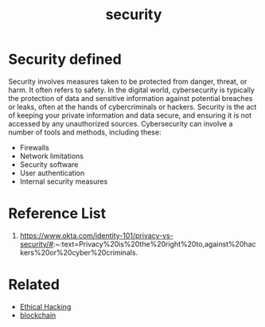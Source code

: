 :PROPERTIES:
:ID:       278645d6-efd7-4127-a748-e309c118efbe
:END:
#+title: security
#+filetags:  
* Security defined
Security involves measures taken to be protected from danger, threat, or harm. It often refers to safety. In the digital world, cybersecurity is typically the protection of data and sensitive information against potential breaches or leaks, often at the hands of cybercriminals or hackers. Security is the act of keeping your private information and data secure, and ensuring it is not accessed by any unauthorized sources. Cybersecurity can involve a number of tools and methods, including these:

+ Firewalls
+ Network limitations
+ Security software
+ User authentication
+ Internal security measures

* Reference List
1. https://www.okta.com/identity-101/privacy-vs-security/#:~:text=Privacy%20is%20the%20right%20to,against%20hackers%20or%20cyber%20criminals.

* Related
+ [[id:dacf3b87-6359-4355-bd5f-1166f3521b8a][Ethical Hacking]]
+ [[id:ba328d0b-0c36-42c8-90fc-b38dfdc068d5][blockchain]]
